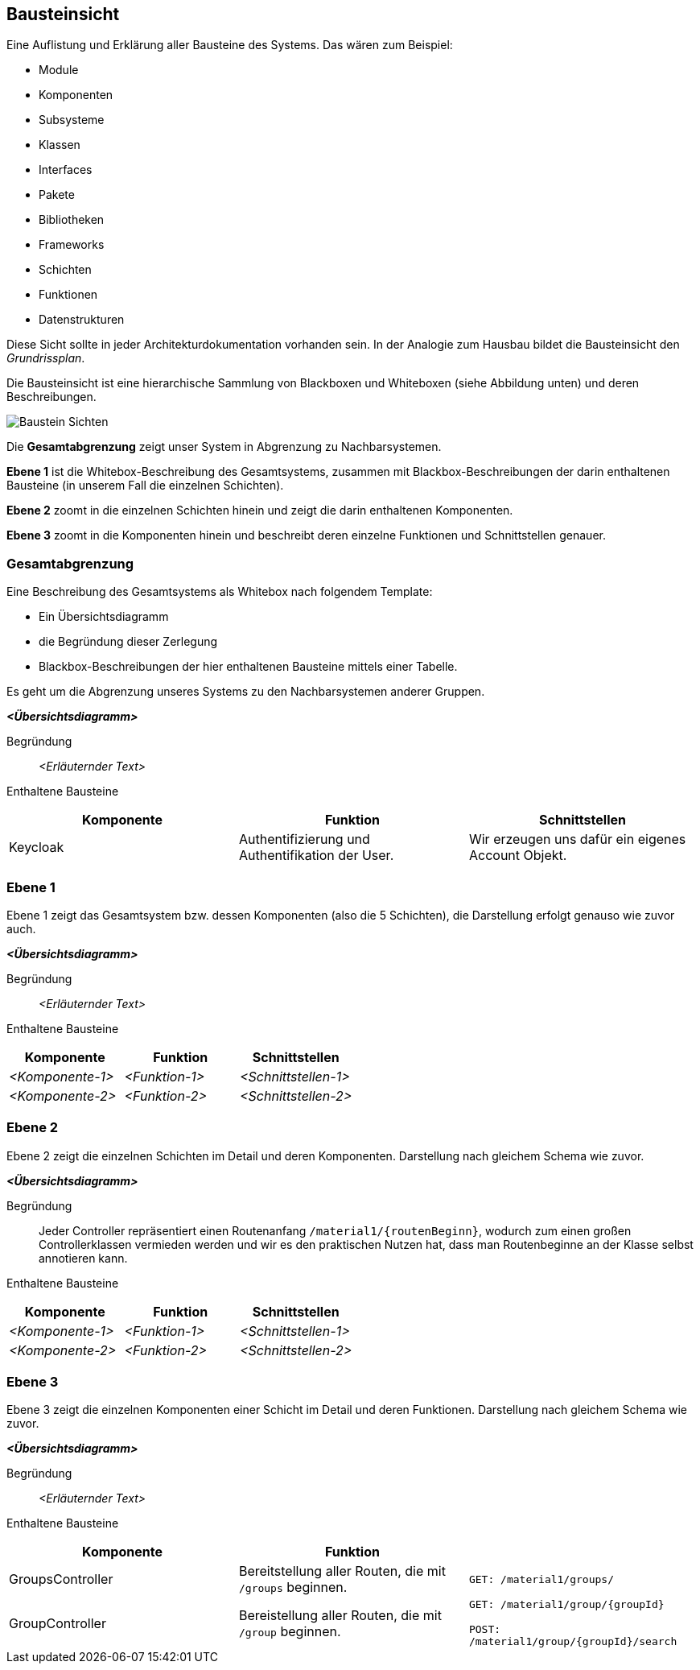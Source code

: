 [[section-building-block-view]]
== Bausteinsicht

****
Eine Auflistung und Erklärung aller Bausteine des Systems. Das wären zum Beispiel:

* Module
* Komponenten
* Subsysteme
* Klassen
* Interfaces
* Pakete
* Bibliotheken
* Frameworks
* Schichten
* Funktionen
* Datenstrukturen

Diese Sicht sollte in jeder Architekturdokumentation vorhanden sein.
In der Analogie zum Hausbau bildet die Bausteinsicht den _Grundrissplan_.

Die Bausteinsicht ist eine hierarchische Sammlung von Blackboxen und Whiteboxen (siehe Abbildung unten) und deren Beschreibungen.

image:05_building_blocks-DE.png["Baustein Sichten"]

Die *Gesamtabgrenzung* zeigt unser System in Abgrenzung zu Nachbarsystemen.

*Ebene 1* ist die Whitebox-Beschreibung des Gesamtsystems, zusammen mit Blackbox-Beschreibungen der darin enthaltenen Bausteine (in unserem Fall die einzelnen Schichten).

*Ebene 2* zoomt in die einzelnen Schichten hinein und zeigt die darin enthaltenen Komponenten.

*Ebene 3* zoomt in die Komponenten hinein und beschreibt deren einzelne Funktionen und Schnittstellen genauer.
****

=== Gesamtabgrenzung

****
Eine Beschreibung des Gesamtsystems als Whitebox nach folgendem Template:

* Ein Übersichtsdiagramm
* die Begründung dieser Zerlegung
* Blackbox-Beschreibungen der hier enthaltenen Bausteine mittels einer Tabelle.

Es geht um die Abgrenzung unseres Systems zu den Nachbarsystemen anderer Gruppen.
****

_**<Übersichtsdiagramm>**_

Begründung:: _<Erläuternder Text>_

Enthaltene Bausteine::
[cols="1,1,1" options="header"]
|===
|Komponente |Funktion | Schnittstellen
| Keycloak | Authentifizierung und Authentifikation der User. | Wir erzeugen uns dafür ein eigenes Account Objekt.
|===

=== Ebene 1

****
Ebene 1 zeigt das Gesamtsystem bzw. dessen Komponenten (also die 5 Schichten), die Darstellung erfolgt genauso wie zuvor auch.
****

_**<Übersichtsdiagramm>**_

Begründung:: _<Erläuternder Text>_

Enthaltene Bausteine::
[cols="1,1,1" options="header"]
|===
|Komponente |Funktion | Schnittstellen
| _<Komponente-1>_ | _<Funktion-1>_ | _<Schnittstellen-1>_
| _<Komponente-2>_ | _<Funktion-2>_ | _<Schnittstellen-2>_
|===

=== Ebene 2

****
Ebene 2 zeigt die einzelnen Schichten im Detail und deren Komponenten.
Darstellung nach gleichem Schema wie zuvor.
****

_**<Übersichtsdiagramm>**_

Begründung:: Jeder Controller repräsentiert einen Routenanfang `/material1/{routenBeginn}`, wodurch zum einen großen Controllerklassen vermieden werden und wir es den praktischen Nutzen hat, dass man Routenbeginne an der Klasse selbst annotieren kann.

Enthaltene Bausteine::

[cols="1,1,1" options="header"]
|===
|Komponente |Funktion | Schnittstellen
| _<Komponente-1>_ | _<Funktion-1>_ | _<Schnittstellen-1>_
| _<Komponente-2>_ | _<Funktion-2>_ | _<Schnittstellen-2>_
|===

=== Ebene 3

****
Ebene 3 zeigt die einzelnen Komponenten einer Schicht im Detail und deren Funktionen. Darstellung nach gleichem Schema wie zuvor.
****

_**<Übersichtsdiagramm>**_

Begründung:: _<Erläuternder Text>_


Enthaltene Bausteine::

[cols="1,1,1" options="header"]
|===
|Komponente |Funktion |
| GroupsController | Bereitstellung aller Routen, die mit `/groups` beginnen.  | `GET: /material1/groups/`
| GroupController | Bereistellung aller Routen, die mit `/group` beginnen. | `GET: /material1/group/{groupId}`

`POST: /material1/group/{groupId}/search`
|===